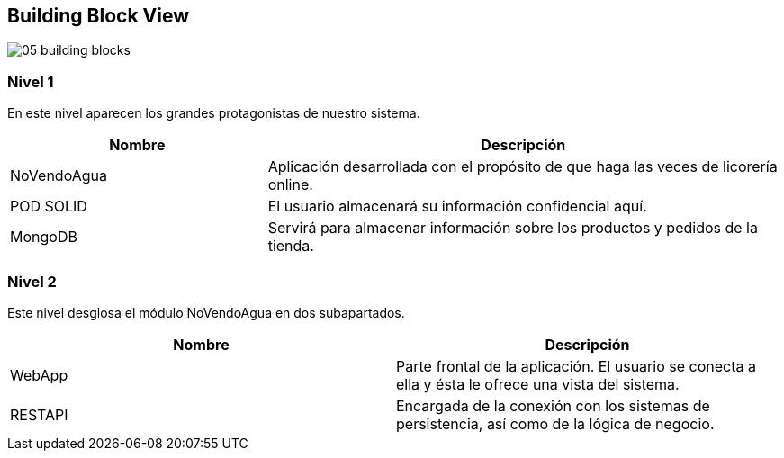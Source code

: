 
[[section-building-block-view]]


== Building Block View

:imagesdir: images/
image::05_building-blocks.png[]

=== Nivel 1

En este nivel aparecen los grandes protagonistas de nuestro sistema.

[options="header",cols="1,2"]
|===
| Nombre | Descripción

| NoVendoAgua |  Aplicación desarrollada con el propósito de que haga las veces de licorería online.

| POD SOLID | El usuario almacenará su información confidencial aquí.

| MongoDB | Servirá para almacenar información sobre los productos y pedidos de la tienda.
|===


=== Nivel 2

Este nivel desglosa el módulo NoVendoAgua en dos subapartados.

|===
| Nombre | Descripción

| WebApp |  Parte frontal de la aplicación. El usuario se conecta a ella y ésta le ofrece una vista del sistema.

| RESTAPI | Encargada de la conexión con los sistemas de persistencia, así como de la lógica de negocio.

|===




